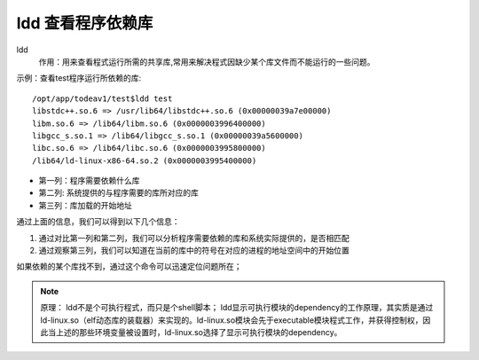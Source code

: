 .. _ldd:

ldd 查看程序依赖库
============================

ldd
    作用：用来查看程式运行所需的共享库,常用来解决程式因缺少某个库文件而不能运行的一些问题。

示例：查看test程序运行所依赖的库::

	/opt/app/todeav1/test$ldd test
	libstdc++.so.6 => /usr/lib64/libstdc++.so.6 (0x00000039a7e00000)
	libm.so.6 => /lib64/libm.so.6 (0x0000003996400000)
	libgcc_s.so.1 => /lib64/libgcc_s.so.1 (0x00000039a5600000)
	libc.so.6 => /lib64/libc.so.6 (0x0000003995800000)
	/lib64/ld-linux-x86-64.so.2 (0x0000003995400000)


- 第一列：程序需要依赖什么库
- 第二列: 系统提供的与程序需要的库所对应的库
- 第三列：库加载的开始地址

通过上面的信息，我们可以得到以下几个信息：

1. 通过对比第一列和第二列，我们可以分析程序需要依赖的库和系统实际提供的，是否相匹配
2. 通过观察第三列，我们可以知道在当前的库中的符号在对应的进程的地址空间中的开始位置


如果依赖的某个库找不到，通过这个命令可以迅速定位问题所在；

.. note::

    原理：
    ldd不是个可执行程式，而只是个shell脚本；
    ldd显示可执行模块的dependency的工作原理，其实质是通过ld-linux.so（elf动态库的装载器）来实现的。ld-linux.so模块会先于executable模块程式工作，并获得控制权，因此当上述的那些环境变量被设置时，ld-linux.so选择了显示可执行模块的dependency。

